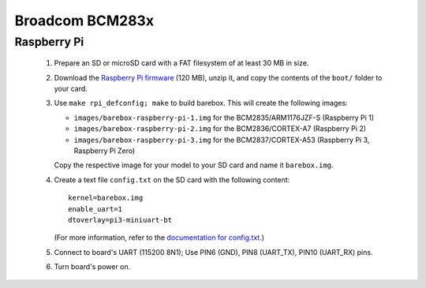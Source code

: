 Broadcom BCM283x
================

Raspberry Pi
------------

  1. Prepare an SD or microSD card with a FAT filesystem of at least 30 MB in size.

  2. Download the `Raspberry Pi firmware`_ (120 MB), unzip it, and copy the
     contents of the ``boot/`` folder to your card.

  3. Use ``make rpi_defconfig; make`` to build barebox. This will create the following images:

     - ``images/barebox-raspberry-pi-1.img`` for the BCM2835/ARM1176JZF-S (Raspberry Pi 1)
     - ``images/barebox-raspberry-pi-2.img`` for the BCM2836/CORTEX-A7 (Raspberry Pi 2)
     - ``images/barebox-raspberry-pi-3.img`` for the BCM2837/CORTEX-A53 (Raspberry Pi 3, Raspberry Pi Zero)

     Copy the respective image for your model to your SD card and name it
     ``barebox.img``.

  4. Create a text file ``config.txt`` on the SD card with the following content::

         kernel=barebox.img
         enable_uart=1
         dtoverlay=pi3-miniuart-bt

     (For more information, refer to the `documentation for config.txt`_.)

  5. Connect to board's UART (115200 8N1);
     Use PIN6 (GND), PIN8 (UART_TX), PIN10 (UART_RX) pins.

  6. Turn board's power on.

.. _Raspberry Pi firmware: https://codeload.github.com/raspberrypi/firmware/zip/80e1fbeb78f9df06701d28c0ed3a3060a3f557ef
.. _documentation for config.txt: https://www.raspberrypi.org/documentation/configuration/config-txt/
